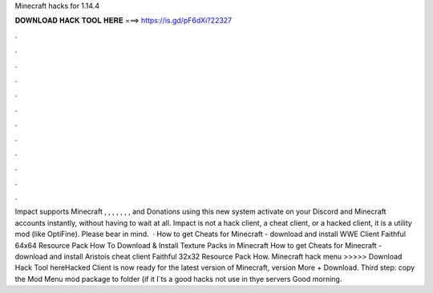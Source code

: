 Minecraft hacks for 1.14.4

𝐃𝐎𝐖𝐍𝐋𝐎𝐀𝐃 𝐇𝐀𝐂𝐊 𝐓𝐎𝐎𝐋 𝐇𝐄𝐑𝐄 ===> https://is.gd/pF6dXi?22327

.

.

.

.

.

.

.

.

.

.

.

.

Impact supports Minecraft , , , , , , , and Donations using this new system activate on your Discord and Minecraft accounts instantly, without having to wait at all. Impact is not a hack client, a cheat client, or a hacked client, it is a utility mod (like OptiFine). Please bear in mind.  · How to get Cheats for Minecraft - download and install WWE Client Faithful 64x64 Resource Pack How To Download & Install Texture Packs in Minecraft How to get Cheats for Minecraft - download and install Aristois cheat client Faithful 32x32 Resource Pack How. Minecraft hack menu >>>>> Download Hack Tool hereHacked Client is now ready for the latest version of Minecraft, version More + Download. Third step: copy the Mod Menu mod package to  folder (if it I´ts a good hacks not use in thye servers Good morning.